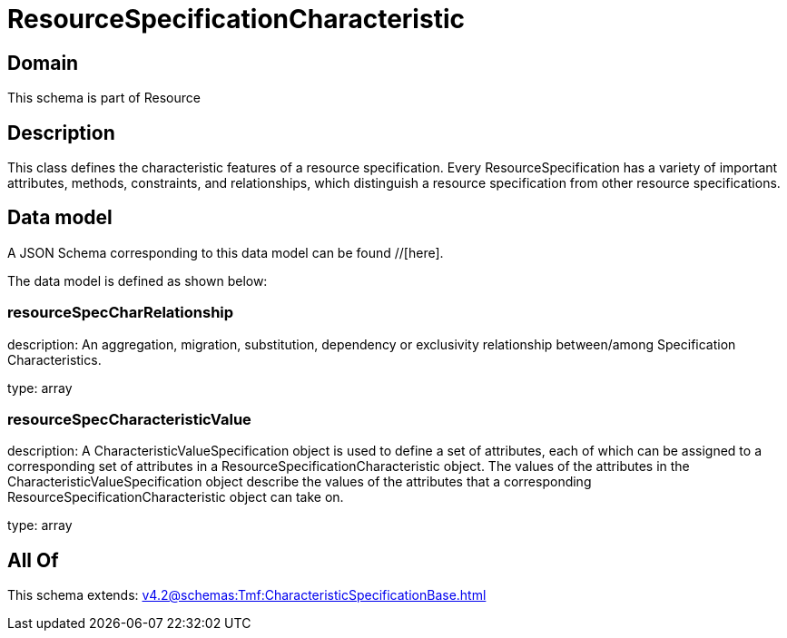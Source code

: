 = ResourceSpecificationCharacteristic

[#domain]
== Domain

This schema is part of Resource

[#description]
== Description
This class defines the characteristic features of a resource specification. Every ResourceSpecification has a variety of important attributes, methods, constraints, and
relationships, which distinguish a resource specification from other resource specifications.


[#data_model]
== Data model

A JSON Schema corresponding to this data model can be found //[here].

The data model is defined as shown below:


=== resourceSpecCharRelationship
description: An aggregation, migration, substitution, dependency or exclusivity relationship between/among Specification Characteristics.

type: array


=== resourceSpecCharacteristicValue
description: A CharacteristicValueSpecification object is used to define a set of attributes, each of which can be assigned to a corresponding set of attributes in a ResourceSpecificationCharacteristic object. The values of the attributes in the CharacteristicValueSpecification object describe the values of the attributes that a corresponding ResourceSpecificationCharacteristic object can take on.

type: array


[#all_of]
== All Of

This schema extends: xref:v4.2@schemas:Tmf:CharacteristicSpecificationBase.adoc[]
